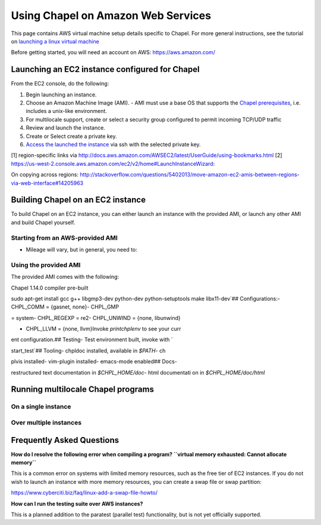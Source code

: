 .. _readme-aws:

===================================
Using Chapel on Amazon Web Services
===================================

This page contains AWS virtual machine setup details specific to Chapel.
For more general instructions, see the tutorial on `launching a linux virtual machine`_

.. _launching a linux virtual machine: https://aws.amazon.com/getting-started/tutorials/launch-a-virtual-machine/

Before getting started, you will need an account on AWS: https://aws.amazon.com/

Launching an EC2 instance configured for Chapel
-----------------------------------------------

From the EC2 console, do the following:

1. Begin launching an instance.
2. Choose an Amazon Machine Image (AMI).
   - AMI must use a base OS that supports the `Chapel prerequisites`_, i.e.
   includes a unix-like environment.
3. For multilocale support, create or select a security group configured to
   permit incoming TCP/UDP traffic
4. Review and launch the instance.
5. Create or Select create a private key.
6. `Access the launched the instance`_ via ssh with the selected private key.

.. _Chapel prerequisites: TODO
.. _Access the launched the instance: TODO

[1] region-specific links via http://docs.aws.amazon.com/AWSEC2/latest/UserGuide/using-bookmarks.html
[2] https://us-west-2.console.aws.amazon.com/ec2/v2/home#LaunchInstanceWizard:

On copying across regions:
http://stackoverflow.com/questions/5402013/move-amazon-ec2-amis-between-regions-via-web-interface#14205963

Building Chapel on an EC2 instance
----------------------------------

To build Chapel on an EC2 instance, you can either launch an instance with the
provided AMI, or launch any other AMI and build Chapel yourself.

Starting from an AWS-provided AMI
+++++++++++++++++++++++++++++++++

- Mileage will vary, but in general, you need to:

.. code-block: bash

    sudo yum -y install git gcc gcc-c++ gmp-devel

.. code-block: bash

    sudo apt-get install gcc g++ libgmp3-dev python-dev python-setuptools make

        - Using EC2 as a Chapel development environment
            - Building Chapel
                - Setup using provided AMI
                    - details about the AMI
                - Setup manually (minimal instructions)
        - Using EC2 as a compute node
            - Security Groups
                - Ensure TCP ports are open!
            - Running multilocale programs over EC2 instances
            - Copy pem onto all machines, as well as config
    - Create publicly available AMI


Using the provided AMI
++++++++++++++++++++++

The provided AMI comes with the following:

Chapel 1.14.0 compiler pre-built

sudo apt-get install gcc g++ libgmp3-dev python-dev python-setuptools make libx11-dev`## Configurations:- CHPL_COMM     = {gasnet, none}- CHPL_GMP




= system- CHPL_REGEXP   = re2- CHPL_UNWIND   = {none, libunwind}

* CHPL_LLVM     = {none, llvm}Invoke `printchplenv` to see your curr


ent configuration.## Testing- Test environment built, invoke with `



start_test`## Tooling- chpldoc installed, available in `$PATH`- ch




plvis installed- vim-plugin installed- emacs-mode enabled## Docs-





restructured text documentation in `$CHPL_HOME/doc`- html documentati
on in `$CHPL_HOME/doc/html`


Running multilocale Chapel programs
-----------------------------------

On a single instance
++++++++++++++++++++


Over multiple instances
+++++++++++++++++++++++


Frequently Asked Questions
--------------------------

**How do I resolve the following error when compiling a program?
``virtual memory exhausted: Cannot allocate memory``**

This is a common error on systems with limited memory resources, such as the
free tier of EC2 instances. If you do not wish to launch an instance with more
memory resources, you can create a swap file or swap partition:

https://www.cyberciti.biz/faq/linux-add-a-swap-file-howto/


**How can I run the testing suite over AWS instances?**

This is a planned addition to the paratest (parallel test) functionality, but
is not yet officially supported.


